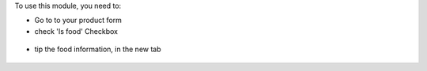 To use this module, you need to:

* Go to to your product form
* check 'Is food' Checkbox

.. figure:: ../static/description/product_product_form_1.png

* tip the food information, in the new tab

.. figure:: ../static/description/product_product_form_2.png

.. figure:: ../static/description/product_product_form_3.png
